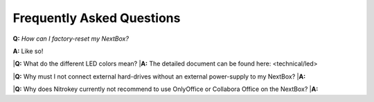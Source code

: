 Frequently Asked Questions
==========================

**Q:** *How can I factory-reset my NextBox?*

**A:** Like so!

|**Q:** What do the different LED colors mean?
|**A:** The detailed document can be found here: <technical/led>


|**Q:** Why must I not connect external hard-drives without an external power-supply to my NextBox?
|**A:**

|**Q:** Why does Nitrokey currently not recommend to use OnlyOffice or Collabora Office on the NextBox?
|**A:**

 
